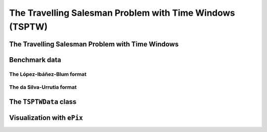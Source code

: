 ..  _tspwtw:

The Travelling Salesman Problem with Time Windows (TSPTW)
=========================================================

..  only:: draft

    The Travelling Salesman Problem with Time Windows is like the TSP except that cities (or clients)
    must be visited within a given time window. This added time constraint - 
    despite restricting the search tree [#TSPTW_tree_smaller_than_TSP_tree]_ - renders 
    the problem even more difficult in practice! Indeed, the beautiful symmetry of the 
    TSP [#TSPTW_depot_is_important]_ (any permutation 
    of cities is a feasible solution) is broken and the search of feasible solutions is 
    difficult [Savelsbergh1985]_.

    We present the TSPTW and two instance formats: the López-Ibáñez-Blum and the da Silva-Urrutia formats. As for the 
    TSP, we have implemented a class to read those instances: the ``TSPTWData`` class. We also use the *ePix* library to 
    visualize feasible solutions through the ``TSPTWEpixData`` class.

    ..  [#TSPTW_tree_smaller_than_TSP_tree] All TSP solutions are not TSPTW solutions!

    ..  [#TSPTW_depot_is_important] Notice how the depot is important for the TSPTW while it is not for the TSP.
    
    ..  [Savelsbergh1985] M.W.P. Savelsbergh. *Local search in routing problems with time windows*, 
                          Annals of Operations Research 4, 285–305, 1985.

    
The Travelling Salesman Problem with Time Windows
----------------------------------------------------

..  only:: draft

    You might be surprise to learn that there is no common definition that is widely accepted within the scientific 
    community. The basic idea is to find a "tour" that visits each node within a time window but several variants exist. 


Benchmark data
-----------------

..  only:: draft


    There isn't a real standard. Basically, you'll find two types of formats and their variants. We reference you
    to two webpages because their respective authors took great care to format all the instances in the same 
    format.
    
    Manuel López-Ibáñez and Christian Blum have collected benchmark instances from different sources in 
    the litterature. Their `Benchmark Instances for the TSPTW page <http://iridia.ulb.ac.be/~manuel/tsptw-instances>`_
    contains more or less 300 instances.
    
    Rodrigo Ferreira da Silva and Sebastián Urrutia also collected benchmark from different sources in the 
    litterature. Their `The TSPTW - Approaches & Additional Resources page <http://homepages.dcc.ufmg.br/~rfsilva/tsptw/>`_
    contains more or less 100 instances.
    
    Both pages provide best solutions and sum up the relevant litterature.

The López-Ibáñez-Blum format 
^^^^^^^^^^^^^^^^^^^^^^^^^^^^^

..  only:: draft

    We present the same instance proposed by Dumas et al. [Dumas1995]_ in both format.
    
    ..  [Dumas1995] Dumas, Y., Desrosiers, J., Gelinas, E., Solomon, M., *An optimal algorithm 
        for the travelling salesman problem with time windows*, Operations Research 43 (2) (1995) 367-371.
    
    Here is the content of the file :file:`n20w20.001.txt`:
    
    ..  code-block:: text
    
        21
        0 19 17 34 7 20 10 17 28 15 23 29 23 29 21 20 9 16 21 13 12
        19 0 10 41 26 3 27 25 15 17 17 14 18 48 17 6 21 14 17 13 31
        17 10 0 47 23 13 26 15 25 22 26 24 27 44 7 5 23 21 25 18 29
        34 41 47 0 36 39 25 51 36 24 27 38 25 44 54 45 25 28 26 28 27
        7 26 23 36 0 27 11 17 35 22 30 36 30 22 25 26 14 23 28 20 10
        20 3 13 39 27 0 26 27 12 15 14 11 15 49 20 9 20 11 14 11 30
        10 27 26 25 11 26 0 26 31 14 23 32 22 25 31 28 6 17 21 15 4
        17 25 15 51 17 27 26 0 39 31 38 38 38 34 13 20 26 31 36 28 27
        28 15 25 36 35 12 31 39 0 17 9 2 11 56 32 21 24 13 11 15 35
        15 17 22 24 22 15 14 31 17 0 9 18 8 39 29 21 8 4 7 4 18
        23 17 26 27 30 14 23 38 9 9 0 11 2 48 33 23 17 7 2 10 27
        29 14 24 38 36 11 32 38 2 18 11 0 13 57 31 20 25 14 13 17 36
        23 18 27 25 30 15 22 38 11 8 2 13 0 47 34 24 16 7 2 10 26
        29 48 44 44 22 49 25 34 56 39 48 57 47 0 46 48 31 42 46 40 21
        21 17 7 54 25 20 31 13 32 29 33 31 34 46 0 11 29 28 32 25 33
        20 6 5 45 26 9 28 20 21 21 23 20 24 48 11 0 23 19 22 17 32
        9 21 23 25 14 20 6 26 24 8 17 25 16 31 29 23 0 11 15 9 10
        16 14 21 28 23 11 17 31 13 4 7 14 7 42 28 19 11 0 5 3 21
        21 17 25 26 28 14 21 36 11 7 2 13 2 46 32 22 15 5 0 8 25
        13 13 18 28 20 11 15 28 15 4 10 17 10 40 25 17 9 3 8 0 19
        12 31 29 27 10 30 4 27 35 18 27 36 26 21 33 32 10 21 25 19 0
        0         408      
        62        68       
        181       205      
        306       324      
        214       217      
        51        61       
        102       129      
        175       186      
        250       263      
        3         23       
        21        49       
        79        90       
        78        96       
        140       154      
        354       386      
        42        63       
        2         13       
        24        42       
        20        33       
        9         21       
        275       300      

    The first line contains the number of nodes, including the depot. We have a depot and 20 nodes. The following 
    21 lines represent a distance matrix. The first row is the distance from the depot to the other nodes. 
    The first column is the distance from the other nodes to the depot. This distance typically represents the 
    travel time between nodes :math:`i` and :math:`j`, plus the service time at node :math:`i`. 
    The distance matrix is not necessarily symmetrical. The next 21 lines represent the time windows (earliest, latest) 
    for each node, one per line. The first node is the depot. 
    
    When then sum of service time is not 0, it is given in a comment on the last line:
    
    ..  code-block:: text
    
        # Sum of service times: 522
        

The da Silva-Urrutia format 
^^^^^^^^^^^^^^^^^^^^^^^^^^^^

..  only:: draft

    We present exactly the same instance as above. Here is the file :file:`n20w20.001.txt`:
    
    ..  code-block:: text
    
        !! n20w20.001    16.75 391

        CUST NO. XCOORD. YCOORD. DEMAND [READY TIME] [DUE DATE] [SERVICE TIME]

            1    16.00    23.00   0.00      0.00       408.00       0.00
            2    22.00     4.00   0.00     62.00        68.00       0.00
            3    12.00     6.00   0.00    181.00       205.00       0.00
            4    47.00    38.00   0.00    306.00       324.00       0.00
            5    11.00    29.00   0.00    214.00       217.00       0.00
            6    25.00     5.00   0.00     51.00        61.00       0.00
            7    22.00    31.00   0.00    102.00       129.00       0.00
            8     0.00    16.00   0.00    175.00       186.00       0.00
            9    37.00     3.00   0.00    250.00       263.00       0.00
           10    31.00    19.00   0.00      3.00        23.00       0.00
           11    38.00    12.00   0.00     21.00        49.00       0.00
           12    36.00     1.00   0.00     79.00        90.00       0.00
           13    38.00    14.00   0.00     78.00        96.00       0.00
           14     4.00    50.00   0.00    140.00       154.00       0.00
           15     5.00     4.00   0.00    354.00       386.00       0.00
           16    16.00     3.00   0.00     42.00        63.00       0.00
           17    25.00    25.00   0.00      2.00        13.00       0.00
           18    31.00    15.00   0.00     24.00        42.00       0.00
           19    36.00    14.00   0.00     20.00        33.00       0.00
           20    28.00    16.00   0.00      9.00        21.00       0.00
           21    20.00    35.00   0.00    275.00       300.00       0.00
          999     0.00     0.00   0.00      0.00         0.00       0.00

    Having seen the same instance, you don't need much complementary info to 
    understand this format [#not_easy_transformation]_. The first line of data represent the depot and 
    the last line marks the end of the file.
    
    ..  [#not_easy_transformation] You might think that the translation from this second 
        format to the first one is obvious. It is not! See the 
        remark on *Travel-time Computation* in the
        `Jeffrey Ohlmann and Barrett Thomas benchmark page <http://myweb.uiowa.edu/bthoa/TSPTWBenchmarkDataSets.htm>`_.
    
The ``TSPTWData`` class
--------------------------

Visualization with ``ePix``
---------------------------


..  only:: draft

    dfss

..  only:: final


    ..  raw:: html
        
        <br><br><br><br><br><br><br><br><br><br><br><br><br><br><br><br><br><br><br><br><br><br><br><br><br><br><br>
        <br><br><br><br><br><br><br><br><br><br><br><br><br><br><br><br><br><br><br><br><br><br><br><br><br><br><br>

